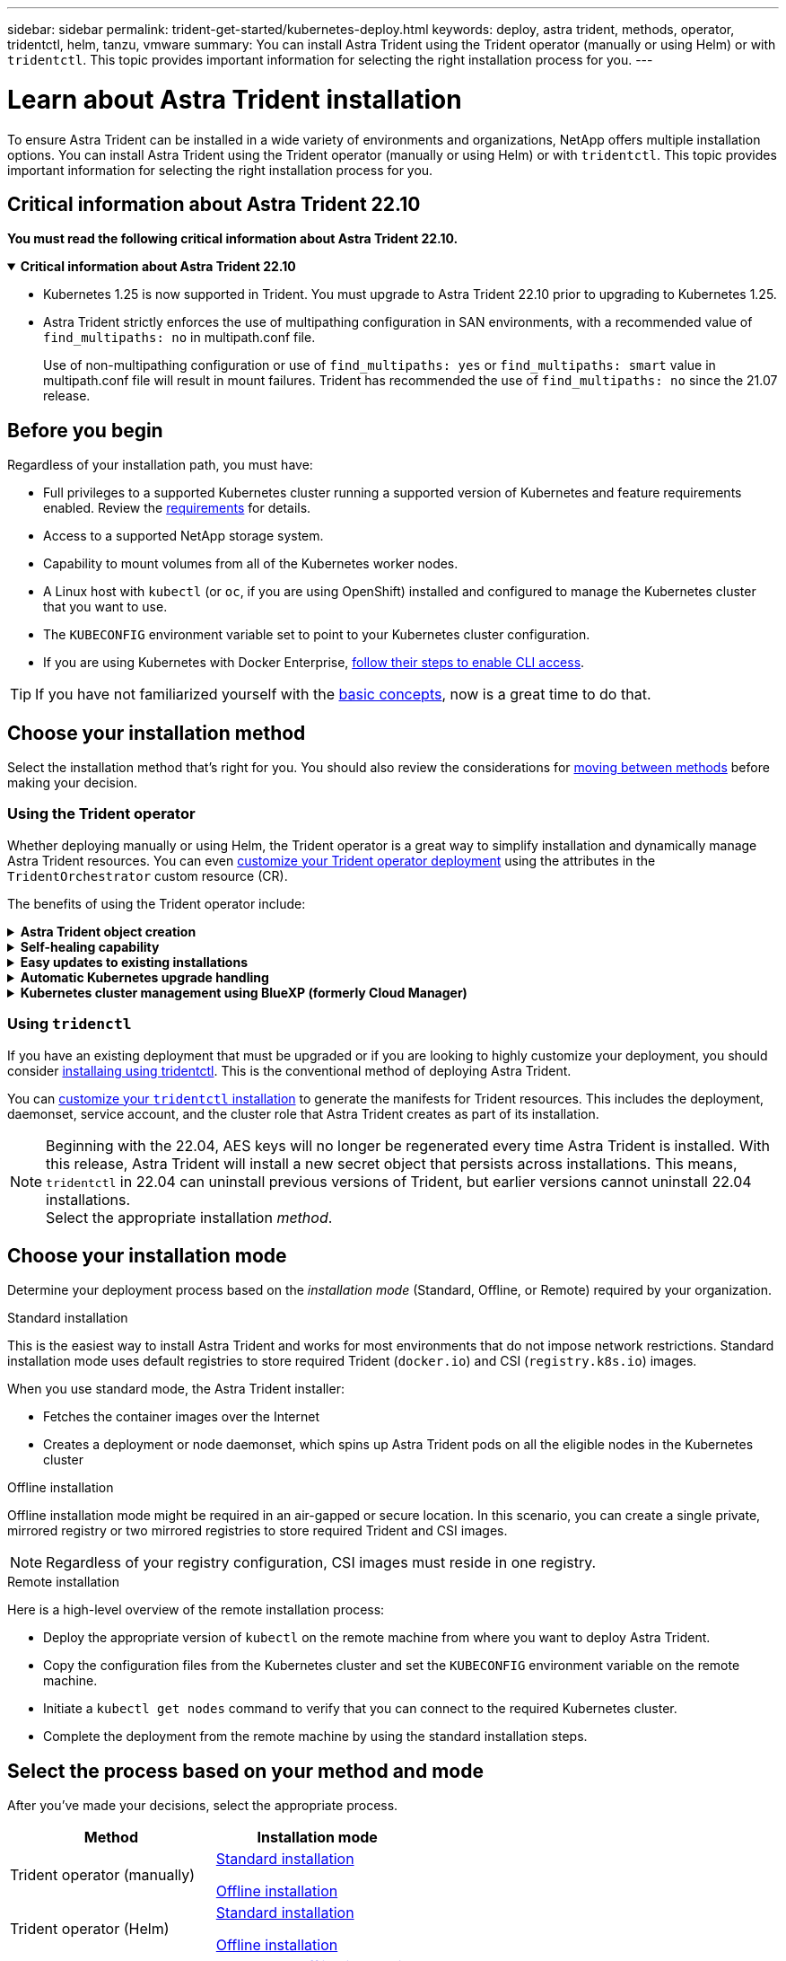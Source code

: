 ---
sidebar: sidebar
permalink: trident-get-started/kubernetes-deploy.html
keywords: deploy, astra trident, methods, operator, tridentctl, helm, tanzu, vmware
summary: You can install Astra Trident using the Trident operator (manually or using Helm) or with `tridentctl`. This topic provides important information for selecting the right installation process for you. 
---

= Learn about Astra Trident installation
:hardbreaks:
:icons: font
:imagesdir: ../media/

[.lead]
To ensure Astra Trident can be installed in a wide variety of environments and organizations, NetApp offers multiple installation options. You can install Astra Trident using the Trident operator (manually or using Helm) or with `tridentctl`. This topic provides important information for selecting the right installation process for you. 

== Critical information about Astra Trident 22.10
*You must read the following critical information about Astra Trident 22.10.*

// Start snippet: collapsible block (open on page load)
.*Critical information about Astra Trident 22.10*
[%collapsible%open]
====
* Kubernetes 1.25 is now supported in Trident. You must upgrade to Astra Trident 22.10 prior to upgrading to Kubernetes 1.25.
* Astra Trident strictly enforces the use of multipathing configuration in SAN environments, with a recommended value of `find_multipaths: no` in multipath.conf file. 
+
Use of non-multipathing configuration or use of `find_multipaths: yes` or `find_multipaths: smart` value in multipath.conf file will result in mount failures. Trident has recommended the use of `find_multipaths: no` since the 21.07 release.
====
// End snippet


== Before you begin

Regardless of your installation path, you must have: 

* Full privileges to a supported Kubernetes cluster running a supported version of Kubernetes and feature requirements enabled. Review the link:requirements.html[requirements] for details.
* Access to a supported NetApp storage system.
* Capability to mount volumes from all of the Kubernetes worker nodes.
* A Linux host with `kubectl` (or `oc`, if you are using OpenShift) installed and configured to manage the Kubernetes cluster that you want to use.
* The `KUBECONFIG` environment variable set to point to your Kubernetes cluster configuration.
* If you are using Kubernetes with Docker Enterprise, https://docs.docker.com/ee/ucp/user-access/cli/[follow their steps to enable CLI access^].

TIP: If you have not familiarized yourself with the link:../trident-concepts/intro.html[basic concepts^], now is a great time to do that.

== Choose your installation method
Select the installation method that's right for you. You should also review the considerations for link:kubernetes-deploy.html#move-between-installation-methods[moving between methods] before making your decision. 

=== Using the Trident operator

Whether deploying manually or using Helm, the Trident operator is a great way to simplify installation and dynamically manage Astra Trident resources. You can even link:../trident-get-started/kubernetes-customize-deploy.html[customize your Trident operator deployment] using the attributes in the `TridentOrchestrator` custom resource (CR). 

The benefits of using the Trident operator include:

.*Astra Trident object creation*
[%collapsible]
====
The Trident operator automatically creates the following objects for your Kubernetes version.

* ServiceAccount for the operator
* ClusterRole and ClusterRoleBinding to the ServiceAccount
* Dedicated PodSecurityPolicy (for Kubernetes 1.25 and earlier)
* The operator itself

====

.*Self-healing capability*
[%collapsible]
====
The operator monitors Astra Trident installation and actively takes measures to address issues, such as when the deployment is deleted or if it is accidentally modified. A `trident-operator-<generated-id>` pod is created that associates a `TridentOrchestrator` CR with an Astra Trident installation. This ensures there is only one instance of Astra Trident in the cluster and controls its setup, making sure the installation is idempotent. When changes are made to the installation (such as, deleting the deployment or node daemonset), the operator identifies them and fixes them individually.
====

.*Easy updates to existing installations*
[%collapsible]
====
You can easily update an existing deployment with the operator. You only need to edit the `TridentOrchestrator` CR to make updates to an installation. 

For example, consider a scenario where you need to enable Astra Trident to generate debug logs. To do this, patch your `TridentOrchestrator` to set `spec.debug` to `true`:
----
kubectl patch torc <trident-orchestrator-name> -n trident --type=merge -p '{"spec":{"debug":true}}'
----

After `TridentOrchestrator` is updated, the operator processes the updates and patches the existing installation. This might triggers the creation of new pods to modify the installation accordingly.
====

.*Automatic Kubernetes upgrade handling*
[%collapsible]
====
When the Kubernetes version of the cluster is upgraded to a supported version, the operator updates an existing Astra Trident installation automatically and changes it to ensure that it meets the requirements of the Kubernetes version.

NOTE: If the cluster is upgraded to an unsupported version, the operator prevents installing Astra Trident. If Astra Trident has already been installed with the operator, a warning is displayed to indicate that Astra Trident is installed on an unsupported Kubernetes version.
====

.*Kubernetes cluster management using BlueXP (formerly Cloud Manager)*
[%collapsible]
====
With link:https://docs.netapp.com/us-en/cloud-manager-kubernetes/concept-kubernetes.html[Astra Trident using BlueXP^], you can upgrade to the latest version of Astra Trident, add and manage storage classes and connect them to Working Environments, and back up persistent volumes using Cloud Backup Service. BlueXP supports Astra Trident deployment using the Trident operator, either manually or using Helm. 
====

=== Using `tridenctl`

If you have an existing deployment that must be upgraded or if you are looking to highly customize your deployment, you should consider link:kubernetes-deploy-tridentctl.html[installaing using tridentctl]. This is the conventional method of deploying Astra Trident.

You can link:kubernetes-customize-deploy-tridentctl.html[customize your `tridentctl` installation] to generate the manifests for Trident resources. This includes the deployment, daemonset, service account, and the cluster role that Astra Trident creates as part of its installation.

NOTE: Beginning with the 22.04, AES keys will no longer be regenerated every time Astra Trident is installed. With this release, Astra Trident will install a new secret object that persists across installations. This means, `tridentctl` in 22.04 can uninstall previous versions of Trident, but earlier versions cannot uninstall 22.04 installations.
 Select the appropriate installation _method_.   

== Choose your installation mode
Determine your deployment process based on the _installation mode_ (Standard, Offline, or Remote) required by your organization.

// start tabbed area

[role="tabbed-block"]
====

.Standard installation
--
This is the easiest way to install Astra Trident and works for most environments that do not impose network restrictions. Standard installation mode uses default registries to store required Trident (`docker.io`) and CSI (`registry.k8s.io`) images. 

When you use standard mode, the Astra Trident installer: 

* Fetches the container images over the Internet
* Creates a deployment or node daemonset, which spins up Astra Trident pods on all the eligible nodes in the Kubernetes cluster
--

.Offline installation
--
Offline installation mode might be required in an air-gapped or secure location. In this scenario, you can create a single private, mirrored registry or two mirrored registries to store required Trident and CSI images.

NOTE: Regardless of your registry configuration, CSI images must reside in one registry. 
--

.Remote installation
--
Here is a high-level overview of the remote installation process:

* Deploy the appropriate version of `kubectl` on the remote machine from where you want to deploy Astra Trident.
* Copy the configuration files from the Kubernetes cluster and set the `KUBECONFIG` environment variable on the remote machine.
* Initiate a `kubectl get nodes` command to verify that you can connect to the required Kubernetes cluster.
* Complete the deployment from the remote machine by using the standard installation steps.
--
====

== Select the process based on your method and mode

After you've made your decisions, select the appropriate process. 

[cols=2,options="header"]
|===
|Method
|Installation mode

|Trident operator (manually)
a|link:kubernetes-deploy-operator.html[Standard installation]

link:kubernetes-deploy-operator-mirror.html[Offline installation]

|Trident operator (Helm)
a|link:kubernetes-deploy-helm.html[Standard installation]

link:kubernetes-deploy-helm-mirror.html[Offline installation]


|`tridentctl`
a|link:kubernetes-deploy-tridentctl.html[Standard or offline installation]

|===

== Moving between installation methods

You can decide to change your installation method. Before doing so, consider the following:

* Always use the same method for installing and uninstalling Astra Trident. If you have deployed with `tridentctl`, you should use the appropriate version of the `tridentctl` binary to uninstall Astra Trident. Similarly, if you are deploying with the operator, you should edit the `TridentOrchestrator` CR and set `spec.uninstall=true` to uninstall Astra Trident.

* If you have an operator-based deployment that you want to remove and use instead `tridentctl` to deploy Astra Trident, you should first edit `TridentOrchestrator` and set `spec.uninstall=true` to uninstall Astra Trident. Then delete `TridentOrchestrator` and the operator deployment. You can then install using `tridentctl`.

* If you have a manual operator-based deployment, and you want to use Helm-based Trident operator deployment, you should manually uninstall the operator first, and then perform the Helm install. This enables Helm to deploy the Trident operator with the required labels and annotations. If you do not do this, your Helm-based Trident operator deployment will fail with label validation error and annotation validation error. If you have a `tridentctl`-based deployment, you can use Helm-based deployment without running into issues.

== Other known configuration options

When installing Astra Trident on VMWare Tanzu Portfolio products:

* The cluster must support privileged workloads.
* The `--kubelet-dir` flag should be set to the location of kubelet directory. By default, this is `/var/vcap/data/kubelet`.
+
Specifying the kubelet location using `--kubelet-dir` is known to work for Trident Operator, Helm, and `tridentctl` deployments.
